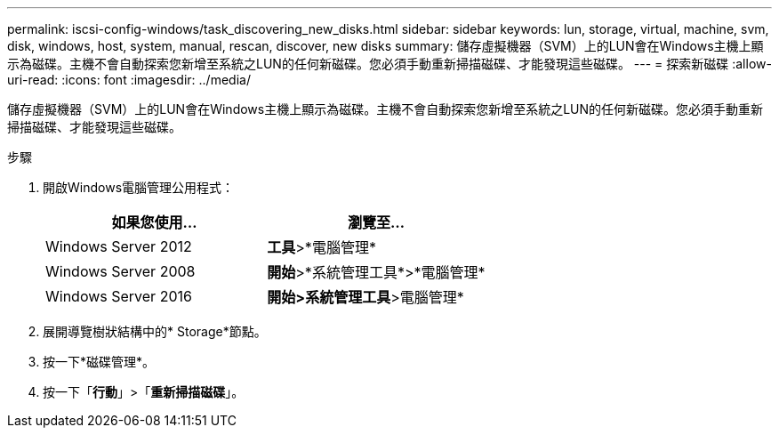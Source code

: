 ---
permalink: iscsi-config-windows/task_discovering_new_disks.html 
sidebar: sidebar 
keywords: lun, storage, virtual, machine, svm, disk, windows, host, system, manual, rescan, discover, new disks 
summary: 儲存虛擬機器（SVM）上的LUN會在Windows主機上顯示為磁碟。主機不會自動探索您新增至系統之LUN的任何新磁碟。您必須手動重新掃描磁碟、才能發現這些磁碟。 
---
= 探索新磁碟
:allow-uri-read: 
:icons: font
:imagesdir: ../media/


[role="lead"]
儲存虛擬機器（SVM）上的LUN會在Windows主機上顯示為磁碟。主機不會自動探索您新增至系統之LUN的任何新磁碟。您必須手動重新掃描磁碟、才能發現這些磁碟。

.步驟
. 開啟Windows電腦管理公用程式：
+
|===
| 如果您使用... | 瀏覽至... 


 a| 
Windows Server 2012
 a| 
*工具*>*電腦管理*



 a| 
Windows Server 2008
 a| 
*開始*>*系統管理工具*>*電腦管理*



 a| 
Windows Server 2016
 a| 
*開始***>系統管理工具**>電腦管理*

|===
. 展開導覽樹狀結構中的* Storage*節點。
. 按一下*磁碟管理*。
. 按一下「*行動*」>「*重新掃描磁碟*」。

